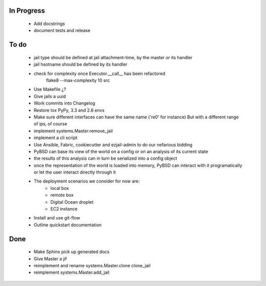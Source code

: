 In Progress
-----------
    * Add docstrings
    * document tests and release

To do
-----
    * jail type should be defined at jail attachment-time, by the master or its handler
    * jail hsotname should be defined by its handler
    * check for complexity once Executor.__call__ has been refactored
        flake8  --max-complexity 10 src
    * Use Makefile ¿?
    * Give jails a uuid
    * Work commits into Changelog
    * Restore tox PyPy, 3.3 and 2.6 envs
    * Make sure different interfaces can have the same name ('re0' for instance)
      But with a different range of ips, of course
    * implement systems.Master.remove_jail
    * implement a cli script
    * Use Ansible, Fabric, cookiecutter and ezjail-admin to do our nefarious bidding
    * PyBSD can base its view of the world on a config or on an analysis of its current state
    * the results of this analysis can in turn be serialized into a config object
    * once the representation of the world is loaded into memory, PyBSD can interact with it programatically
      or let the user interact directly through it
    * The deployment scenarios we consider for now are:
        * local box
        * remote box
        * Digital Ocean droplet
        * EC2 instance
    * Install and use git-flow
    * Outline quickstart documentation

Done
----
    * Make Sphinx pick up generated docs
    * Give Master a jif
    * reimplement and rename systems.Master.clone clone_jail
    * reimplement systems.Master.add_jail